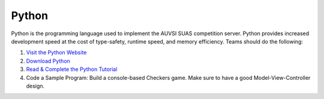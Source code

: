 Python
======

Python is the programming language used to implement the AUVSI SUAS
competition server. Python provides increased development speed at the
cost of type-safety, runtime speed, and memory efficiency. Teams should
do the following:

#. `Visit the Python Website <https://www.python.org/>`__
#. `Download Python <https://www.python.org/downloads/>`__
#. `Read & Complete the Python
   Tutorial <https://docs.python.org/2/tutorial/index.html>`__
#. Code a Sample Program: Build a console-based Checkers game. Make sure
   to have a good Model-View-Controller design.
